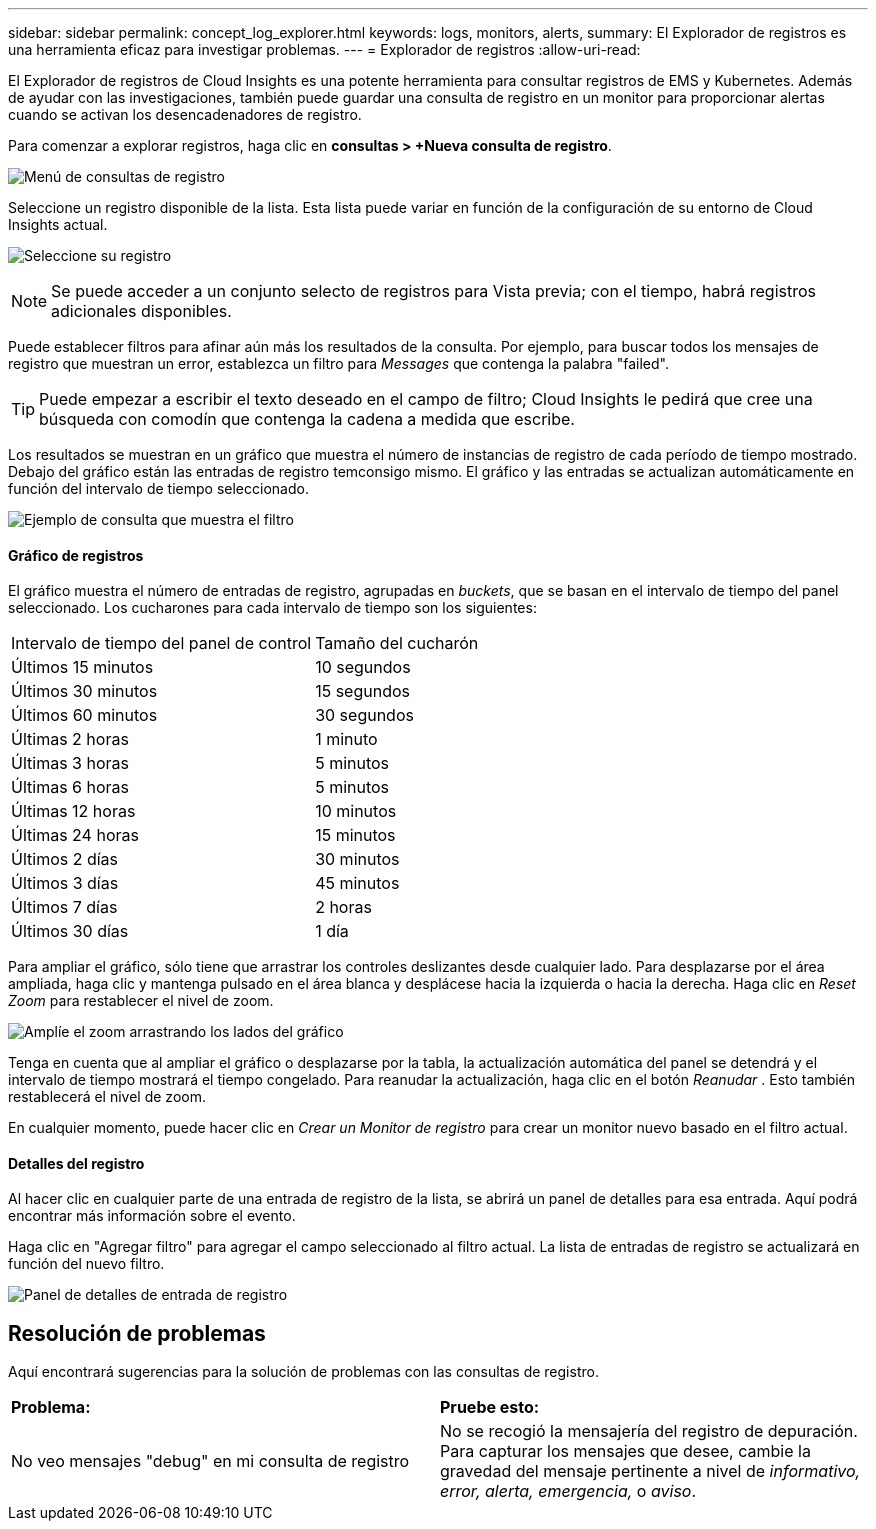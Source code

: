 ---
sidebar: sidebar 
permalink: concept_log_explorer.html 
keywords: logs, monitors, alerts, 
summary: El Explorador de registros es una herramienta eficaz para investigar problemas. 
---
= Explorador de registros
:allow-uri-read: 


[role="lead"]
El Explorador de registros de Cloud Insights es una potente herramienta para consultar registros de EMS y Kubernetes. Además de ayudar con las investigaciones, también puede guardar una consulta de registro en un monitor para proporcionar alertas cuando se activan los desencadenadores de registro.

Para comenzar a explorar registros, haga clic en *consultas > +Nueva consulta de registro*.

image:LogExplorerMenu.png["Menú de consultas de registro"]

Seleccione un registro disponible de la lista. Esta lista puede variar en función de la configuración de su entorno de Cloud Insights actual.

image:LogExplorer_ChooseLog.png["Seleccione su registro"]


NOTE: Se puede acceder a un conjunto selecto de registros para Vista previa; con el tiempo, habrá registros adicionales disponibles.

Puede establecer filtros para afinar aún más los resultados de la consulta. Por ejemplo, para buscar todos los mensajes de registro que muestran un error, establezca un filtro para _Messages_ que contenga la palabra "failed".


TIP: Puede empezar a escribir el texto deseado en el campo de filtro; Cloud Insights le pedirá que cree una búsqueda con comodín que contenga la cadena a medida que escribe.

Los resultados se muestran en un gráfico que muestra el número de instancias de registro de cada período de tiempo mostrado. Debajo del gráfico están las entradas de registro temconsigo mismo. El gráfico y las entradas se actualizan automáticamente en función del intervalo de tiempo seleccionado.

image:LogExplorer_QueryForFailed.png["Ejemplo de consulta que muestra el filtro"]



==== Gráfico de registros

El gráfico muestra el número de entradas de registro, agrupadas en _buckets_, que se basan en el intervalo de tiempo del panel seleccionado. Los cucharones para cada intervalo de tiempo son los siguientes:

|===


| Intervalo de tiempo del panel de control | Tamaño del cucharón 


| Últimos 15 minutos | 10 segundos 


| Últimos 30 minutos | 15 segundos 


| Últimos 60 minutos | 30 segundos 


| Últimas 2 horas | 1 minuto 


| Últimas 3 horas | 5 minutos 


| Últimas 6 horas | 5 minutos 


| Últimas 12 horas | 10 minutos 


| Últimas 24 horas | 15 minutos 


| Últimos 2 días | 30 minutos 


| Últimos 3 días | 45 minutos 


| Últimos 7 días | 2 horas 


| Últimos 30 días | 1 día 
|===
Para ampliar el gráfico, sólo tiene que arrastrar los controles deslizantes desde cualquier lado. Para desplazarse por el área ampliada, haga clic y mantenga pulsado en el área blanca y desplácese hacia la izquierda o hacia la derecha. Haga clic en _Reset Zoom_ para restablecer el nivel de zoom.

image:LogExplorer_Zoom_2.png["Amplíe el zoom arrastrando los lados del gráfico"]

Tenga en cuenta que al ampliar el gráfico o desplazarse por la tabla, la actualización automática del panel se detendrá y el intervalo de tiempo mostrará el tiempo congelado. Para reanudar la actualización, haga clic en el botón _Reanudar_ image:ResumeButton.png[""]. Esto también restablecerá el nivel de zoom.

En cualquier momento, puede hacer clic en _Crear un Monitor de registro_ para crear un monitor nuevo basado en el filtro actual.



==== Detalles del registro

Al hacer clic en cualquier parte de una entrada de registro de la lista, se abrirá un panel de detalles para esa entrada. Aquí podrá encontrar más información sobre el evento.

Haga clic en "Agregar filtro" para agregar el campo seleccionado al filtro actual. La lista de entradas de registro se actualizará en función del nuevo filtro.

image:LogExplorer_DetailPane.png["Panel de detalles de entrada de registro"]



== Resolución de problemas

Aquí encontrará sugerencias para la solución de problemas con las consultas de registro.

|===


| *Problema:* | *Pruebe esto:* 


| No veo mensajes "debug" en mi consulta de registro | No se recogió la mensajería del registro de depuración. Para capturar los mensajes que desee, cambie la gravedad del mensaje pertinente a nivel de _informativo, error, alerta, emergencia,_ o _aviso_. 
|===